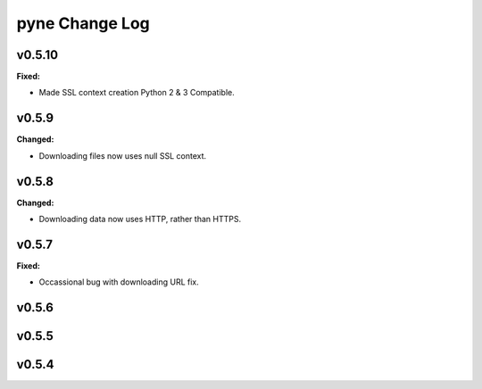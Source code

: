===============
pyne Change Log
===============

.. current developments

v0.5.10
====================

**Fixed:**

* Made SSL context creation Python 2 & 3 Compatible.




v0.5.9
====================

**Changed:**

* Downloading files now uses null SSL context.




v0.5.8
====================

**Changed:**

* Downloading data now uses HTTP, rather than HTTPS.




v0.5.7
====================

**Fixed:**

* Occassional bug with downloading URL fix.




v0.5.6
====================



v0.5.5
====================



v0.5.4
====================



